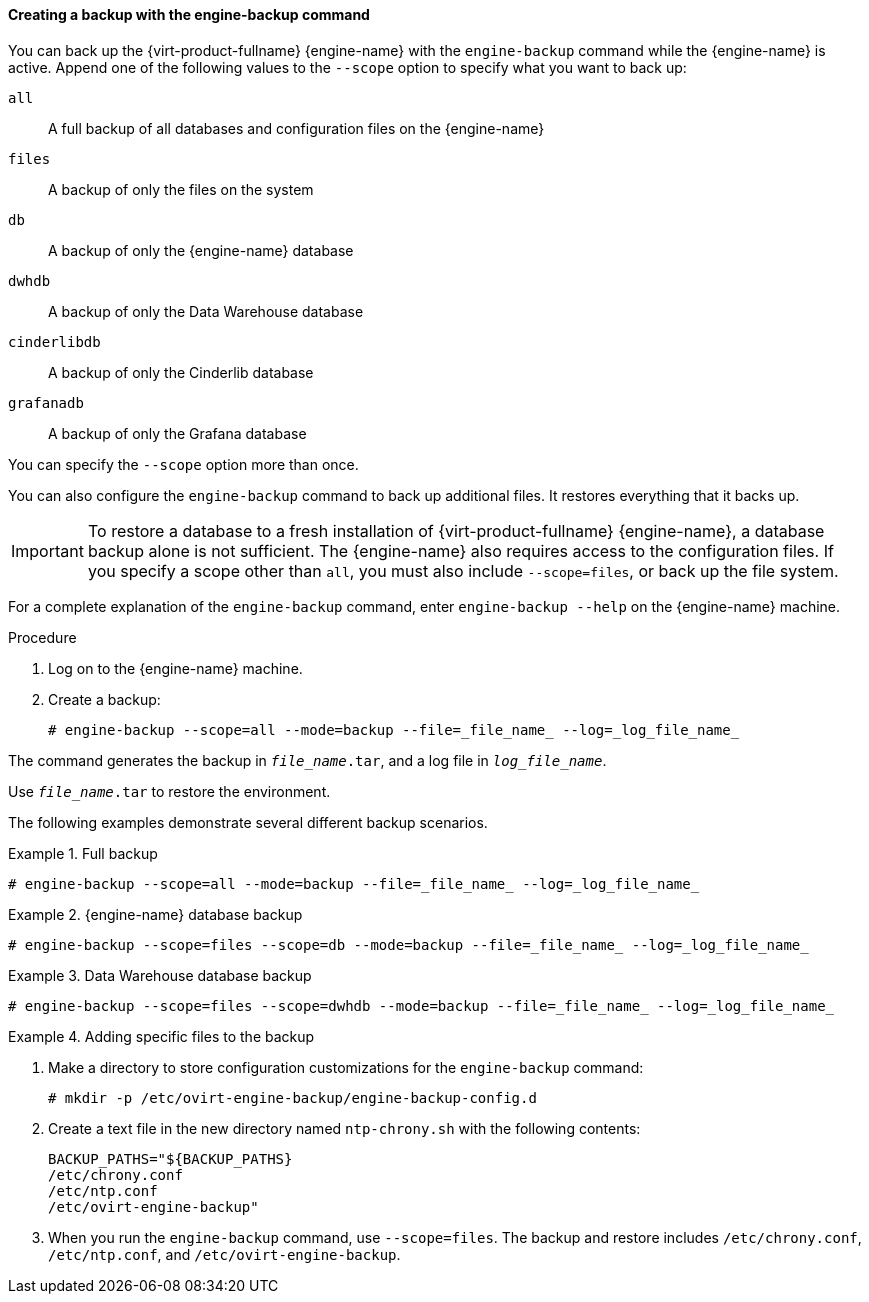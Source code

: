 [[Creating_a_Backup_with_the_engine-backup_Command]]
==== Creating a backup with the engine-backup command

You can back up the {virt-product-fullname} {engine-name} with the [command]`engine-backup` command while the {engine-name} is active. Append one of the following values to the `--scope` option to specify what you want to back up:

`all`:: A full backup of all databases and configuration files on the {engine-name}

`files`:: A backup of only the files on the system

`db`:: A backup of only the {engine-name} database

`dwhdb`:: A backup of only the Data Warehouse database

`cinderlibdb`:: A backup of only the Cinderlib database

`grafanadb`:: A backup of only the Grafana database


You can specify the `--scope` option more than once.

You can also configure the [command]`engine-backup` command to back up additional files. It restores everything that it backs up.

[IMPORTANT]
====
To restore a database to a fresh installation of {virt-product-fullname} {engine-name}, a database backup alone is not sufficient. The {engine-name} also requires access to the configuration files. If you specify a scope other than `all`, you must also include `--scope=files`, or back up the file system.
====

For a complete explanation of the [command]`engine-backup` command, enter `engine-backup --help` on the {engine-name} machine.

.Procedure
. Log on to the {engine-name} machine.

. Create a backup:
+
[source,terminal]
----
# engine-backup --scope=all --mode=backup --file=_file_name_ --log=_log_file_name_
----

The command generates the backup in `_file_name_.tar`, and a log file in `_log_file_name_`.

Use `_file_name_.tar` to restore the environment.

The following examples demonstrate several different backup scenarios.


.Full backup
====

[source,terminal]
----
# engine-backup --scope=all --mode=backup --file=_file_name_ --log=_log_file_name_
----

====

.{engine-name} database backup
====

[source,terminal]
----
# engine-backup --scope=files --scope=db --mode=backup --file=_file_name_ --log=_log_file_name_
----

====

.Data Warehouse database backup
====

[source,terminal]
----
# engine-backup --scope=files --scope=dwhdb --mode=backup --file=_file_name_ --log=_log_file_name_
----

====

.Adding specific files to the backup
====

. Make a directory to store configuration customizations for the [command]`engine-backup` command:
+
[source,terminal]
----
# mkdir -p /etc/ovirt-engine-backup/engine-backup-config.d
----
. Create a text file in the new directory named `ntp-chrony.sh` with the following contents:
+
[source,terminal]
----
BACKUP_PATHS="${BACKUP_PATHS}
/etc/chrony.conf
/etc/ntp.conf
/etc/ovirt-engine-backup"
----
. When you run the [command]`engine-backup` command, use `--scope=files`. The backup and restore includes `/etc/chrony.conf`, `/etc/ntp.conf`, and `/etc/ovirt-engine-backup`.

====
